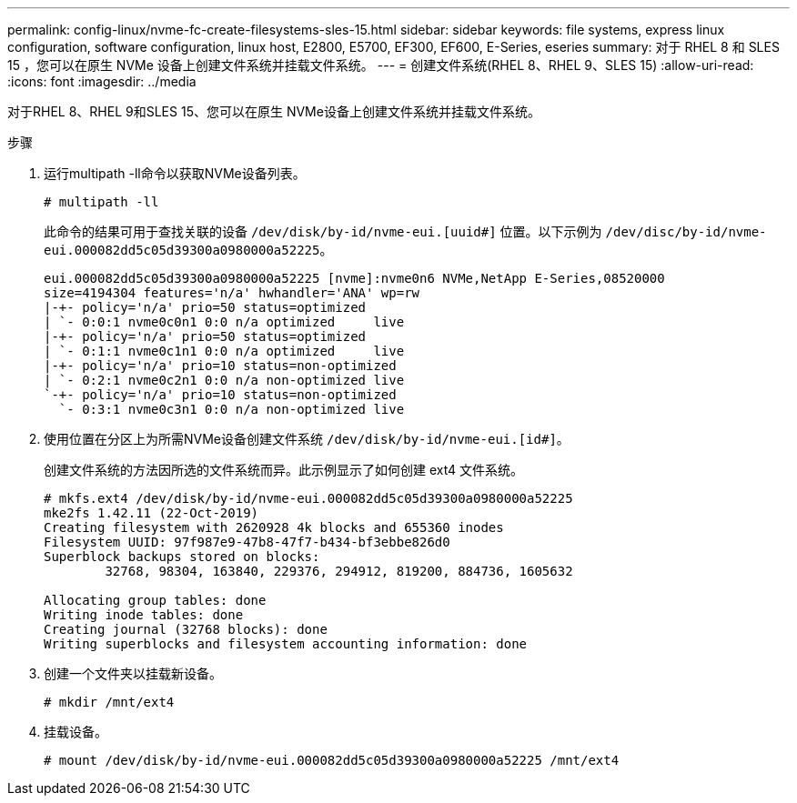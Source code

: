 ---
permalink: config-linux/nvme-fc-create-filesystems-sles-15.html 
sidebar: sidebar 
keywords: file systems, express linux configuration, software configuration, linux host, E2800, E5700, EF300, EF600, E-Series, eseries 
summary: 对于 RHEL 8 和 SLES 15 ，您可以在原生 NVMe 设备上创建文件系统并挂载文件系统。 
---
= 创建文件系统(RHEL 8、RHEL 9、SLES 15)
:allow-uri-read: 
:icons: font
:imagesdir: ../media


[role="lead"]
对于RHEL 8、RHEL 9和SLES 15、您可以在原生 NVMe设备上创建文件系统并挂载文件系统。

.步骤
. 运行multipath -ll命令以获取NVMe设备列表。
+
[listing]
----
# multipath -ll
----
+
此命令的结果可用于查找关联的设备 `/dev/disk/by-id/nvme-eui.[uuid#]` 位置。以下示例为 `/dev/disc/by-id/nvme-eui.000082dd5c05d39300a0980000a52225`。

+
[listing]
----
eui.000082dd5c05d39300a0980000a52225 [nvme]:nvme0n6 NVMe,NetApp E-Series,08520000
size=4194304 features='n/a' hwhandler='ANA' wp=rw
|-+- policy='n/a' prio=50 status=optimized
| `- 0:0:1 nvme0c0n1 0:0 n/a optimized     live
|-+- policy='n/a' prio=50 status=optimized
| `- 0:1:1 nvme0c1n1 0:0 n/a optimized     live
|-+- policy='n/a' prio=10 status=non-optimized
| `- 0:2:1 nvme0c2n1 0:0 n/a non-optimized live
`-+- policy='n/a' prio=10 status=non-optimized
  `- 0:3:1 nvme0c3n1 0:0 n/a non-optimized live
----
. 使用位置在分区上为所需NVMe设备创建文件系统 `/dev/disk/by-id/nvme-eui.[id#]`。
+
创建文件系统的方法因所选的文件系统而异。此示例显示了如何创建 ext4 文件系统。

+
[listing]
----
# mkfs.ext4 /dev/disk/by-id/nvme-eui.000082dd5c05d39300a0980000a52225
mke2fs 1.42.11 (22-Oct-2019)
Creating filesystem with 2620928 4k blocks and 655360 inodes
Filesystem UUID: 97f987e9-47b8-47f7-b434-bf3ebbe826d0
Superblock backups stored on blocks:
        32768, 98304, 163840, 229376, 294912, 819200, 884736, 1605632

Allocating group tables: done
Writing inode tables: done
Creating journal (32768 blocks): done
Writing superblocks and filesystem accounting information: done
----
. 创建一个文件夹以挂载新设备。
+
[listing]
----
# mkdir /mnt/ext4
----
. 挂载设备。
+
[listing]
----
# mount /dev/disk/by-id/nvme-eui.000082dd5c05d39300a0980000a52225 /mnt/ext4
----

